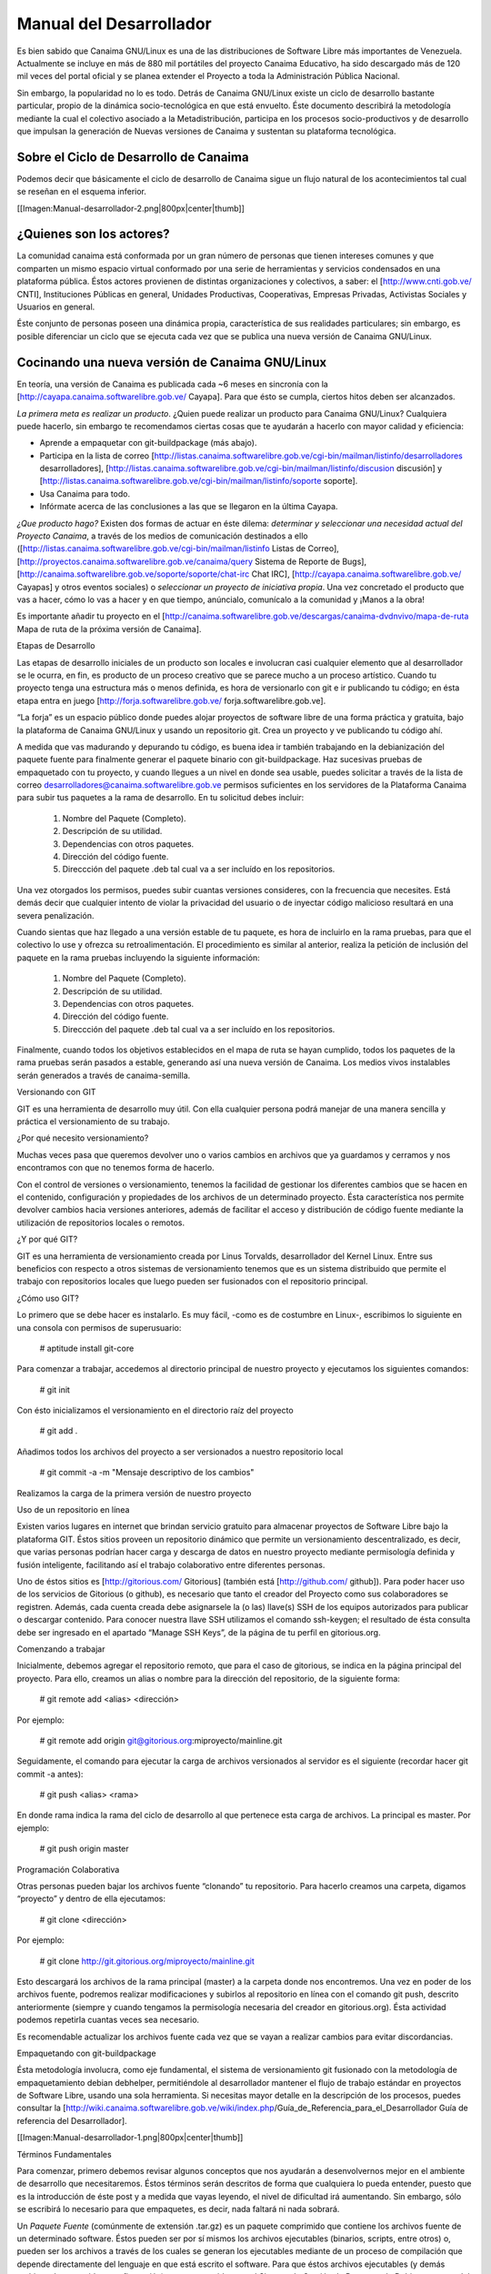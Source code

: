 ========================
Manual del Desarrollador
========================

Es bien sabido que Canaima GNU/Linux es una de las distribuciones de Software Libre más importantes de Venezuela. Actualmente se incluye en más de 880 mil portátiles del proyecto Canaima Educativo, ha sido descargado más de 120 mil veces del portal oficial y se planea extender el Proyecto a toda la Administración Pública Nacional.

Sin embargo, la popularidad no lo es todo. Detrás de Canaima GNU/Linux existe un ciclo de desarrollo bastante particular, propio de la dinámica socio-tecnológica en que está envuelto. Éste documento describirá la metodología mediante la cual el colectivo asociado a la Metadistribución, participa en los procesos socio-productivos y de desarrollo que impulsan la generación de Nuevas versiones de Canaima y sustentan su plataforma tecnológica.

Sobre el Ciclo de Desarrollo de Canaima
=======================================

Podemos decir que básicamente el ciclo de desarrollo de Canaima sigue un flujo natural de los acontecimientos tal cual se reseñan en el esquema inferior.

[[Imagen:Manual-desarrollador-2.png|800px|center|thumb]]

¿Quienes son los actores?
=========================

La comunidad canaima está conformada por un gran número de personas que tienen intereses comunes y que comparten un mismo espacio virtual conformado por una serie de herramientas y servicios condensados en una plataforma pública. Éstos actores provienen de distintas organizaciones y colectivos, a saber: el [http://www.cnti.gob.ve/ CNTI], Instituciones Públicas en general, Unidades Productivas, Cooperativas, Empresas Privadas, Activistas Sociales y Usuarios en general.

Éste conjunto de personas poseen una dinámica propia, característica de sus realidades particulares; sin embargo, es posible diferenciar un ciclo que se ejecuta cada vez que se publica una nueva versión de Canaima GNU/Linux.

Cocinando una nueva versión de Canaima GNU/Linux
================================================

En teoría, una versión de Canaima es publicada cada ~6 meses en sincronía con la [http://cayapa.canaima.softwarelibre.gob.ve/ Cayapa]. Para que ésto se cumpla, ciertos hitos deben ser alcanzados.

*La primera meta es realizar un producto*. ¿Quien puede realizar un producto para Canaima GNU/Linux? Cualquiera puede hacerlo, sin embargo te recomendamos ciertas cosas que te ayudarán a hacerlo con mayor calidad y eficiencia:

- Aprende a empaquetar con git-buildpackage (más abajo).
- Participa en la lista de correo [http://listas.canaima.softwarelibre.gob.ve/cgi-bin/mailman/listinfo/desarrolladores desarrolladores], [http://listas.canaima.softwarelibre.gob.ve/cgi-bin/mailman/listinfo/discusion discusión] y [http://listas.canaima.softwarelibre.gob.ve/cgi-bin/mailman/listinfo/soporte soporte].
- Usa Canaima para todo.
- Infórmate acerca de las conclusiones a las que se llegaron en la última Cayapa.

*¿Que producto hago?* Existen dos formas de actuar en éste dilema: *determinar y seleccionar una necesidad actual del Proyecto Canaima*, a través de los medios de comunicación destinados a ello ([http://listas.canaima.softwarelibre.gob.ve/cgi-bin/mailman/listinfo Listas de Correo], [http://proyectos.canaima.softwarelibre.gob.ve/canaima/query Sistema de Reporte de Bugs], [http://canaima.softwarelibre.gob.ve/soporte/soporte/chat-irc Chat IRC], [http://cayapa.canaima.softwarelibre.gob.ve/ Cayapas] y otros eventos sociales) o *seleccionar un proyecto de iniciativa propia*. Una vez concretado el producto que vas a hacer, cómo lo vas a hacer y en que tiempo, anúncialo, comunícalo a la comunidad y ¡Manos a la obra!

Es importante añadir tu proyecto en el [http://canaima.softwarelibre.gob.ve/descargas/canaima-dvdnvivo/mapa-de-ruta Mapa de ruta de la próxima versión de Canaima].

Etapas de Desarrollo

Las etapas de desarrollo iniciales de un producto son locales e involucran casi cualquier elemento que al desarrollador se le ocurra, en fin, es producto de un proceso creativo que se parece mucho a un proceso artístico. Cuando tu proyecto tenga una estructura más o menos definida, es hora de versionarlo con git e ir publicando tu código; en ésta etapa entra en juego [http://forja.softwarelibre.gob.ve/ forja.softwarelibre.gob.ve].

“La forja” es un espacio público donde puedes alojar proyectos de software libre de una forma práctica y gratuita, bajo la plataforma de Canaima GNU/Linux y usando un repositorio git. Crea un proyecto y ve publicando tu código ahí.

A medida que vas madurando y depurando tu código, es buena idea ir también trabajando en la debianización del paquete fuente para finalmente generar el paquete binario con git-buildpackage.  Haz sucesivas pruebas de empaquetado con tu proyecto, y cuando llegues a un nivel en donde sea usable, puedes solicitar a través de la lista de correo desarrolladores@canaima.softwarelibre.gob.ve permisos suficientes en los servidores de la Plataforma Canaima para subir tus paquetes a la rama de desarrollo. En tu solicitud debes incluir:

   1. Nombre del Paquete (Completo).
   2. Descripción de su utilidad.
   3. Dependencias con otros paquetes.
   4. Dirección del código fuente.
   5. Direccción del paquete .deb tal cual va a ser incluído en los repositorios.

Una vez otorgados los permisos, puedes subir cuantas versiones consideres, con la frecuencia que necesites. Está demás decir que cualquier intento de violar la privacidad del usuario o de inyectar código malicioso resultará en una severa penalización.

Cuando sientas que haz llegado a una versión estable de tu paquete, es hora de incluirlo en la rama pruebas, para que el colectivo lo use y ofrezca su retroalimentación. El procedimiento es similar al anterior, realiza la petición de inclusión del paquete en la rama pruebas incluyendo la siguiente información:

   1. Nombre del Paquete (Completo).
   2. Descripción de su utilidad.
   3. Dependencias con otros paquetes.
   4. Dirección del código fuente.
   5. Direccción del paquete .deb tal cual va a ser incluído en los repositorios.

Finalmente, cuando todos los objetivos establecidos en el mapa de ruta se hayan cumplido, todos los paquetes de la rama pruebas serán pasados a estable, generando así una nueva versión de Canaima. Los medios vivos instalables serán generados a través de canaima-semilla.

Versionando con GIT

GIT es una herramienta de desarrollo muy útil. Con ella cualquier persona podrá manejar de una manera sencilla y práctica el versionamiento de su trabajo.

¿Por qué necesito versionamiento?

Muchas veces pasa que queremos devolver uno o varios cambios en archivos que ya guardamos y cerramos y nos encontramos con que no tenemos forma de hacerlo.

Con el control de versiones o versionamiento, tenemos la facilidad de gestionar los diferentes cambios que se hacen en el contenido, configuración y propiedades de los archivos de un determinado proyecto. Ésta característica nos permite devolver cambios hacia versiones anteriores, además de facilitar el acceso y distribución de código fuente mediante la utilización de repositorios locales o remotos.

¿Y por qué GIT?

GIT es una herramienta de versionamiento creada por Linus Torvalds, desarrollador del Kernel Linux. Entre sus beneficios con respecto a otros sistemas de versionamiento tenemos que es un sistema distribuido que permite el trabajo con repositorios locales que luego pueden ser fusionados con el repositorio principal.

¿Cómo uso GIT?

Lo primero que se debe hacer es instalarlo. Es muy fácil, -como es de costumbre en Linux-, escribimos lo siguiente en una consola con permisos de superusuario:

  # aptitude install git-core

Para comenzar a trabajar, accedemos al directorio principal de nuestro proyecto y ejecutamos los siguientes comandos:

  # git init

Con ésto inicializamos el versionamiento en el directorio raíz del proyecto

  # git add .

Añadimos todos los archivos del proyecto a ser versionados a nuestro repositorio local

  # git commit -a -m "Mensaje descriptivo de los cambios"

Realizamos la carga de la primera versión de nuestro proyecto

Uso de un repositorio en línea

Existen varios lugares en internet que brindan servicio gratuito para almacenar proyectos de Software Libre bajo la plataforma GIT. Éstos sitios proveen un repositorio dinámico que permite un versionamiento descentralizado, es decir, que varias personas podrían hacer carga y descarga de datos en nuestro proyecto mediante permisología definida y fusión inteligente, facilitando así el trabajo colaborativo entre diferentes personas.

Uno de éstos sitios es [http://gitorious.com/ Gitorious] (también está [http://github.com/ github]). Para poder hacer uso de los servicios de Gitorious (o github), es necesario que tanto el creador del Proyecto como sus colaboradores se registren. Además, cada cuenta creada debe asignarsele la (o las) llave(s) SSH de los equipos autorizados para publicar o descargar contenido. Para conocer nuestra llave SSH utilizamos el comando ssh-keygen; el resultado de ésta consulta debe ser ingresado en el apartado “Manage SSH Keys”, de la página de tu perfil en gitorious.org.

Comenzando a trabajar

Inicialmente, debemos agregar el repositorio remoto, que para el caso de gitorious, se indica en la página principal del proyecto. Para ello, creamos un alias o nombre para la dirección del repositorio, de la siguiente forma:

  # git remote add <alias> <dirección>

Por ejemplo:

  # git remote add origin git@gitorious.org:miproyecto/mainline.git

Seguidamente, el comando para ejecutar la carga de archivos versionados al servidor es el siguiente (recordar hacer git commit -a antes):

  # git push <alias> <rama>

En donde rama indica la rama del ciclo de desarrollo al que pertenece esta carga de archivos. La principal es master. Por ejemplo:

  # git push origin master

Programación Colaborativa

Otras personas pueden bajar los archivos fuente “clonando” tu repositorio. Para hacerlo creamos una carpeta, digamos “proyecto” y dentro de ella ejecutamos:

  # git clone <dirección>

Por ejemplo:

  # git clone http://git.gitorious.org/miproyecto/mainline.git

Esto descargará los archivos de la rama principal (master) a la carpeta donde nos encontremos. Una vez en poder de los archivos fuente, podremos realizar modificaciones y subirlos al repositorio en línea con el comando git push, descrito anteriormente (siempre y cuando tengamos la permisología necesaria del creador en gitorious.org). Ésta actividad podemos repetirla cuantas veces sea necesario.

Es recomendable actualizar los archivos fuente cada vez que se vayan a realizar cambios para evitar discordancias.


Empaquetando con git-buildpackage

Ésta metodología involucra, como eje fundamental, el sistema de versionamiento git fusionado con la metodología de empaquetamiento debian debhelper, permitiéndole al desarrollador mantener el flujo de trabajo estándar en proyectos de Software Libre, usando una sola herramienta. Si necesitas mayor detalle en la descripción de los procesos, puedes consultar la [http://wiki.canaima.softwarelibre.gob.ve/wiki/index.php/Guía_de_Referencia_para_el_Desarrollador Guía de referencia del Desarrollador].

[[Imagen:Manual-desarrollador-1.png|800px|center|thumb]]

Términos Fundamentales

Para comenzar, primero debemos revisar algunos conceptos que nos ayudarán a desenvolvernos mejor en el ambiente de desarrollo que necesitaremos. Éstos términos serán descritos de forma que cualquiera lo pueda entender, puesto que es la introducción de éste post y a medida que vayas leyendo, el nivel de dificultad irá aumentando. Sin embargo, sólo se escribirá lo necesario para que empaquetes, es decir, nada faltará ni nada sobrará.

Un *Paquete Fuente* (comúnmente de extensión .tar.gz) es un paquete comprimido que contiene los archivos fuente de un determinado software. Éstos pueden ser por sí mismos los archivos ejecutables (binarios, scripts, entre otros) o, pueden ser los archivos a través de los cuales se generan los ejecutables mediante de un proceso de compilación que depende directamente del lenguaje en que está escrito el software. Para que éstos archivos ejecutables (y demás archivos de contenido y configuración) sean reconocidos por el Sistema de Gestión de Paquetes de Debian, y gocen del beneficio que esto representa (tanto para el desarrollador como para el Sistema operativo), éstos deben ser agrupados y distribuidos a los usuarios en paquetes binarios (.deb).

Por otra parte, los paquetes fuente (adaptados a Debian GNU/Linux) contienen una carpeta llamada “debian” (nótese las minúsculas), en donde se encuentran diferentes archivos que contienen toda la información necesaria para generar el paquete binario a partir del código fuente. Comúnmente la generación de ésta carpeta (proceso al que se le llama “Debianización del Código Fuente”) es la parte más difícil del empaquetamiento, ya que se debe editar manualmente y para ello se debe conocer la estructura del Sistema Operativo (donde va cada tipo de cosa) y la estructura del programa que se desea empaquetar (para qué sirve cada cosa).

Los paquetes fuentes son distribuidos por el desarrollador de la aplicación y por el mantenedor del paquete en las diferentes distribuciones en las que esté disponible. Ejemplo: última versión de canaima-semilla.

Los *Paquetes Debian* (.deb), también llamados paquetes binarios, son paquetes que contienen software instalable en sistemas operativos Debian y derivados (Ubuntu, Canaima, etc…). Está compuesto por dos partes fundamentales: Archivos de Control y Archivos de Datos.

Los Archivos de Control están agrupados en una carpeta llamada “DEBIAN” (nótese las mayúsculas) y contienen la información necesaria para que el sistema de gestión de paquetes instale (control, md5sum) y configure el paquete (preinst, postinst, prerm, preinst); no debe ser confundido con la carpeta debian de los archivos fuente, la carpeta DEBIAN es generada a partir de la carpeta debian en el proceso de empaquetamiento.

Los Archivos de Datos son los archivos binarios, de texto, configuración y de contenido general propios de la aplicación, dispuestos en la estructura de archivos del sistema tal cual van a ser copiados.

Los paquetes binarios son distribuídos por el mantenedor (o empaquetador) de la aplicación en las diferentes distribuciones en las que esté disponible. Ejemplo: última versión de canaima-semilla.

Un *Makefile* es un archivo que forma parte de un paquete fuente y que contiene las instrucciones para probar, compilar, instalar, limpiar y desinstalar el software que se distribuye de forma “estática” (no recibe actualizaciones ni se verifican dependencias mediante el sistema de paquetes de Debian). Es generado por el desarrollador del software, quien conoce exactamente como realizar éstas operaciones.

En algunos casos más complejos, se hace necesario hacer un Makefile para distintos propósitos, por lo que se usa otro elemento que a partir de ciertos procedimientos, genera el Makefile automáticamente; éste elemento es el archivo configure. El archivo configure es producido por un set de herramientas desarrolladas por el proyecto GNU denominadas autotools (aunque también puede ser generado manualmente). Puedes encontrar mayor información de cómo generar el makefile para tus aplicaciones aquí, aquí, también aquí y probablemente aquí y aquí (también aquí, aquí, aquí y aquí). Ejemplo: Makefile de canaima-semilla.

El archivo rules de la carpeta debian es un archivo Makefile, que contiene las operaciones a realizar para generar la estructura de los Archivos de Datos de un paquete binario. Generalmente son operaciones comunes de movimiento de archivos, y creación de carpetas; sin embargo, pueden incluirse operaciones más complejas dependiendo de las necesidades del mantenedor del paquete. Recientemente, y gracias al conjunto de scripts debhelper, no es necesario realizar éstas operaciones “a mano” ya que existen “ayudantes” que detectan qué debe hacerse con cuales archivos a partir de la presencia de ciertas instrucciones en la carpeta debian durante el proceso de empaquetado. Puedes ampliar la información aquí. Ejemplo: Archivo rules de canaima-semilla.

Suficientes términos por ahora, manos a la obra!

Empezando

Para comenzar, necesitaremos varios insumos, uno de ellos es la descripción de nuestro entorno de trabajo. Estamos trabajando en el sistema operativo Canaima, sin embargo, ésta guía también es aplicable a sistemas operativos basados en Debian Lenny (con ligeras diferencias). Usaremos el paquete canaima-semilla para nuestro ejemplo.

Otra cosa que necesitaremos son herramientas de empaquetamiento. A continuación abran una terminal con permisos de Administrador y ejecuten el siguiente comando:

  # aptitude install git-buildpackage build-essential dpkg-dev file libc6-dev patch perl autoconf automake dh-make debhelper devscripts devscripts-el fakeroot gnupg gpc xutils lintian cdbs pbuilder debian-policy developers-reference manpages-es manpages-es-extra debian-reference-es

Obteniendo el código fuente

Seguidamente obtengamos el código fuente de la aplicación a empaquetar, cosa que podemos hacer de dos formas:

1.- Clonando el repositorio git con el comando gpb-clone:

  # gbp-clone git@gitorious.org:canaima-gnu-linux/canaima-semilla.git

2.- O, generando un repositorio git local a partir de un paquete tar.gz:

  # mkdir canaima-semilla
  # cd canaima-semilla
  # git init
  # git-import-orig canaima-semilla-1.5+3.orig.tar.gz

Luego de aplicado alguno de los métodos previos, tendremos una carpeta llamada “canaima-semilla”, conteniendo nuestro código fuente. Es una buena práctica renombar en ésta etapa la carpeta para que cumpla con el siguiente formato: <Paquete>-<Versión>+<Revisión>, para evitarnos problemas más adelante. En el caso de nuestro ejemplo quedaría: canaima-semilla-1.5+3.

Por supuesto, si se está empezando a escribir el programa desde cero, los métodos anteriores no son válidos, ya que ya tendríamos las fuentes en nuestro computador. En ese caso, simplemente posicionate en la carpeta raíz de tu proyecto y haz tu primera versión con git.

Debianizando el código fuente

Suponiendo que nuestro paquete no contiene la carpeta debian (generalmente se incluye) o que estamos haciendo un desarrollo nuevo (y no ha sido empaquetado antes), necesitaremos realizar éste trabajo por nosotros mismos mediante el comando dh_make (debhelper). También, aunque ya tengamos la carpeta debian en nuestro código fuente, éste comando nos permite generar automáticamente una copia de las fuentes modificadas con el sufijo .orig, el cual es un elemento que será utilizado como insumo en un proceso posterior del empaquetado.

Como precaución, es recomendable declarar las siguientes variables de entorno antes de ejecutar el comando dh_make, para asegurarnos de identificarnos bien.

  # export DEBFULLNAME="<nombre completo del mantenedor>"
  # export DEBEMAIL="<correo del mantenedor>"

Estando dentro de la carpeta del paquete fuente, ejecutaremos el siguiente comando:

  # dh_make --createorig --cdbs --copyright <licencia> --email <correo>

En donde:

*--createorig* creará una copia de la carpeta donde se encuentra el código fuente, añadiendo el sufijo .orig. Ésto servirá para regenerar el paquete fuente en etapas posteriores del proceso.

*--cdbs* le dirá al proceso que vamos a utilizar el Common Debian Build System, por lo que incluirá algunas plantillas útiles en la carpeta debian.

*--copyright* especificará bajo cual licencia publicaremos nuestro software.

*--email* identificará el código fuente con nuestro correo.

Para nuestro ejemplo haremos:

  # dh_make --createorig --cdbs --copyright gpl3 --email lmartinez@gmail.com

Una vez finalizado el proceso, tendremos unas fuentes debianizadas. Sin embargo, ahora hay que adaptarlas a las necesidades del paquete binario que queremos construir. Examinemos lo que ha puesto dh_make en la carpeta debian por nosotros:

changelog
compat
control
copyright
cron.d.ex
docs
emacsen-install.ex
emacsen-remove.ex
emacsen-startup.ex
init.d.ex
manpage.1.ex
manpage.sgml.ex
manpage.xml.ex
menu.ex
postinst.ex
postrm.ex
preinst.ex
prerm.ex
prueba.cron.d.ex
prueba.default.ex
prueba.doc-base.EX
README.source
README.Debian
rules
source
watch.ex

Cada uno de éstos archivos son utilizados por algún ayudante de debhelper para construir el paquete. Su configuración es bastante intuitiva, sin embargo proporcionamos algunos ejemplos:

*debian/control:* Este archivo controla el nombre del paquete fuente, el nombre del paquete binario, en qué sección va el paquete, quién es el responsable (aquí podemos definir también co-responsables), si el paquete reemplaza a otro, sugerir y/o recomendar otras cosas y definir dependencias (tanto en fuentes como en binarios). Más información…

*debian/changelog:* En este archivo verás el paquete, la versión+revisión Debian, repositorio y la urgencia, algo como canaima-semilla (1.5+3) desarrollo; urgency=low. Donde 1.5 es la versión del programa, +3 es la revisión de Debian, desarrollo es el repositorio al que deberías subirlo y urgency=low establece cuánto tiempo pasará en paquete en «desarrollo» antes de que se intente migrar a «pruebas» («low» significa 10 días), normalmente usarás el valor «low», aunque «medium» y «high» también están disponibles. 

*debian/copyright:* En este archivo debes especificar el autor original, el lugar desde el que descargaste el software, y la licencia del programa. Más información…

*debian/docs:* Este archivo incluye los documentos que se copiarán a /usr/share/doc/paquete cuando se instale. Deben incluirse uno por línea.

*debian/compat:* Este archivo determina el nivel de compatibilidad con debhelper. Actualmente el nivel recomendado es 7.

Realizar cambios al código fuente

Ésta etapa es bastante flexible y depende en su totalidad de la persona que lo haga. Aquí se harán los cambios que el desarrollador considere de acuerdo con sus objetivos (corregir errores, agregar funcionalidades, entre otros). Usará las herramientas que considere necesarias e incorporará y modificará los archivos que desee sin ningún tipo de restricción, siempre y cuando lo haga dentro de la carpeta de trabajo e incorpore las nuevas reglas (si las hubiera) en los archivos de construcción e instalación del paquete (Makefile, debian/rules, etc..).
Versionar los cambios

Una vez realizados los cambios, y se considere que son suficientes como para que constituyan una nueva versión de nuestro paquete, es tiempo de versionar el nuevo estado de tu proyecto. Para ello utilizaremos el flujo de trabajo natural de git, que describimos en un post anterior, para luego plasmar los cambios en el archivo debian/changelog mediante el comando git-dch. Éste comando se encargará de recopilar todos los commits nuevos que se han hecho desde la última versión y usará todos sus mensajes para llenar el archivo debian/changelog con una nueva entrada.

Como precaución, es recomendable declarar las siguientes variables de entorno antes de ejecutar el comando git-dch, para asegurarnos de identificarnos bien.

  # export DEBFULLNAME="<nombre completo del mantenedor>"
  # export DEBEMAIL="<correo del mantenedor>"

Ejecutamos en el directorio base, el siguiente comando:

  # git-dch --release --auto --id-length=7 --full

En donde:

*--release* indica que es una nueva versión y que es definitiva (si en cambio usamos –snapshot, se considerará como una versión temporal)

*--auto* indica que se adivinará el número de la versión a partir de la entrada anterior.

*--id-length="N"* es el número de caracteres del código del commit que se incluirán.

*--full* le indicará que debe incluir todo el mensaje del commit y no un extracto del mismo.

Si por casualidad hemos ejecutado éste comando sin tener commits nuevos, la nueva entrada del debian/changelog será rellenada con la palabra “UNRELEASED”, la cual desaparecerá en el próximo ciclo de versionamiento.

Generar el paquete fuente

Para generar el paquete fuente, necesitamos añadir los cambios a la rama upstream, la cual es usada como rama “fuente”. Si no está disponible debemos crearla con el comando *git branch upstream*. Para añadir los cambios debemos fusionar la rama master con la upstream de la siguiente forma:

  # git checkout upstream
  # git merge master
  # git checkout master

El siguiente paso es generar la carpeta .orig.tar.gz que va a ser utilizada para generar el paquete fuente, a través de dh-make:

  # dh_make --createorig --cdbs --copyright <licencia> --email <correo>

Seguidamente, creamos el paquete fuente en cuestión, excluyendo el directorio git:

  # cd ..
  # dpkg-source --format="1.0" -i.git/ -I.git -b canaima-semilla-1.5+3

Publicar los cambios

En ésta etapa, es hora de hacer saber a los demás que existe una nueva versión del código fuente, y la mejor forma de hacerlo es a través de un repositorio público como github o gitorious.

  # git push origin master upstream

Generar el paquete binario

Finalmente podemos generar nuestro paquete binario. Para ello ejecutamos el siguiente comando:

  # git-buildpackage -k<llave> -tc --git-tag -jN

En donde:

*-k<llave>* especifica la llave pública GPG con que se firmará el paquete.

*-tc* limpia el directorio base de los residuos de la construcción del paquete.

*--git-tag* crea una etiqueta que agrupa todos los commits de una determinada versión.

*-jN* permite utilizar un número N de hilos para ejecutar el proceso. Se recomienda que N sea el número de procesadores más uno.

Si el proceso culmina satisfactoriamente, correrá lintian para indicarnos si hay alguna discrepancia con las normas de empaquetamiento de debian.

Si el proceso se interrumpe, es una buena práctica crear el tag para evitar errores al correr git-dch en el próximo ciclo. Ejecuta *gitbuildpackage --git-tag-only* para asignar el tag sin volver a intentar construir el paquete.

Hoja Resumen (cheat sheet) del flujo de trabajo

  # git add .
  # git commit --all
  # git-dch --release --auto --id-length=7 --full
  # (directorio renombrado)
  # cd ../nuevo-directorio/
  # git commit --all
  # git checkout upstream
  # git merge master
  # git checkout master
  # git push origin master upstream
  # dh_make --createorig --cdbs --copyright <licencia> --email <correo>
  # cd ..
  # (para crear las fuentes formato 1.0)
  # dpkg-source --format="1.0" -i.git/ -I.git -b nuevo-directorio
  # cd nuevo-directorio
  # git push gitorious master upstream
  # git-buildpackage -k<llave> -tc --git-tag -jN

¡Feliz Empaquetado!
